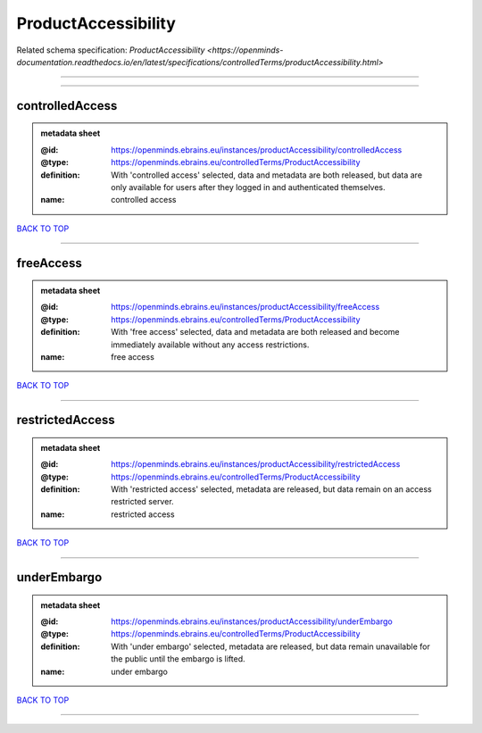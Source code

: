 ####################
ProductAccessibility
####################

Related schema specification: `ProductAccessibility <https://openminds-documentation.readthedocs.io/en/latest/specifications/controlledTerms/productAccessibility.html>`

------------

------------

controlledAccess
----------------

.. admonition:: metadata sheet

   :@id: https://openminds.ebrains.eu/instances/productAccessibility/controlledAccess
   :@type: https://openminds.ebrains.eu/controlledTerms/ProductAccessibility
   :definition: With 'controlled access' selected, data and metadata are both released, but data are only available for users after they logged in and authenticated themselves.
   :name: controlled access

`BACK TO TOP <ProductAccessibility_>`_

------------

freeAccess
----------

.. admonition:: metadata sheet

   :@id: https://openminds.ebrains.eu/instances/productAccessibility/freeAccess
   :@type: https://openminds.ebrains.eu/controlledTerms/ProductAccessibility
   :definition: With 'free access' selected, data and metadata are both released and become immediately available without any access restrictions.
   :name: free access

`BACK TO TOP <ProductAccessibility_>`_

------------

restrictedAccess
----------------

.. admonition:: metadata sheet

   :@id: https://openminds.ebrains.eu/instances/productAccessibility/restrictedAccess
   :@type: https://openminds.ebrains.eu/controlledTerms/ProductAccessibility
   :definition: With 'restricted access' selected, metadata are released, but data remain on an access restricted server.
   :name: restricted access

`BACK TO TOP <ProductAccessibility_>`_

------------

underEmbargo
------------

.. admonition:: metadata sheet

   :@id: https://openminds.ebrains.eu/instances/productAccessibility/underEmbargo
   :@type: https://openminds.ebrains.eu/controlledTerms/ProductAccessibility
   :definition: With 'under embargo' selected, metadata are released, but data remain unavailable for the public until the embargo is lifted.
   :name: under embargo

`BACK TO TOP <ProductAccessibility_>`_

------------

